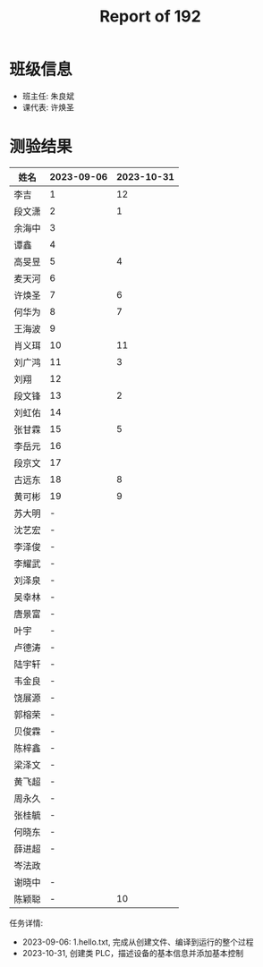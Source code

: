 #+TITLE: Report of 192


* 班级信息

- 班主任: 朱良斌
- 课代表: 许焕圣

* 测验结果

| 姓名   | 2023-09-06 | 2023-10-31 |
|-------+------------+------------|
| 李吉   | 1          |         12 |
| 段文潇 | 2          |          1 |
| 余海中 | 3          |            |
| 谭鑫   | 4          |            |
| 高旻昱 | 5          |          4 |
| 麦天河 | 6          |            |
| 许焕圣 | 7          |          6 |
| 何华为 | 8          |          7 |
| 王海波 | 9          |            |
| 肖义珥 | 10         |         11 |
| 刘广鸿 | 11         |          3 |
| 刘翔   | 12         |            |
| 段文锋 | 13         |          2 |
| 刘虹佑 | 14         |            |
| 张甘霖 | 15         |          5 |
| 李岳元 | 16         |            |
| 段京文 | 17         |            |
| 古远东 | 18         |          8 |
| 黄可彬 | 19         |          9 |
| 苏大明 | -          |            |
| 沈艺宏 | -          |            |
| 李泽俊 | -          |            |
| 李耀武 | -          |            |
| 刘泽泉 | -          |            |
| 吴幸林 | -          |            |
| 唐景富 | -          |            |
| 叶宇   | -          |            |
| 卢德涛 | -          |            |
| 陆宇轩 | -          |            |
| 韦金良 | -          |            |
| 饶展源 | -          |            |
| 郭榕荣 | -          |            |
| 贝俊霖 | -          |            |
| 陈梓鑫 | -          |            |
| 梁泽文 | -          |            |
| 黄飞超 | -          |            |
| 周永久 | -          |            |
| 张桂毓 | -          |            |
| 何晓东 | -          |            |
| 薛进超 | -          |            |
| 岑法政 |            |            |
| 谢晓中 | -          |            |
| 陈颖聪 | -          |         10 |

任务详情:
- 2023-09-06: 1.hello.txt, 完成从创建文件、编译到运行的整个过程
- 2023-10-31, 创建类 PLC，描述设备的基本信息并添加基本控制
 
